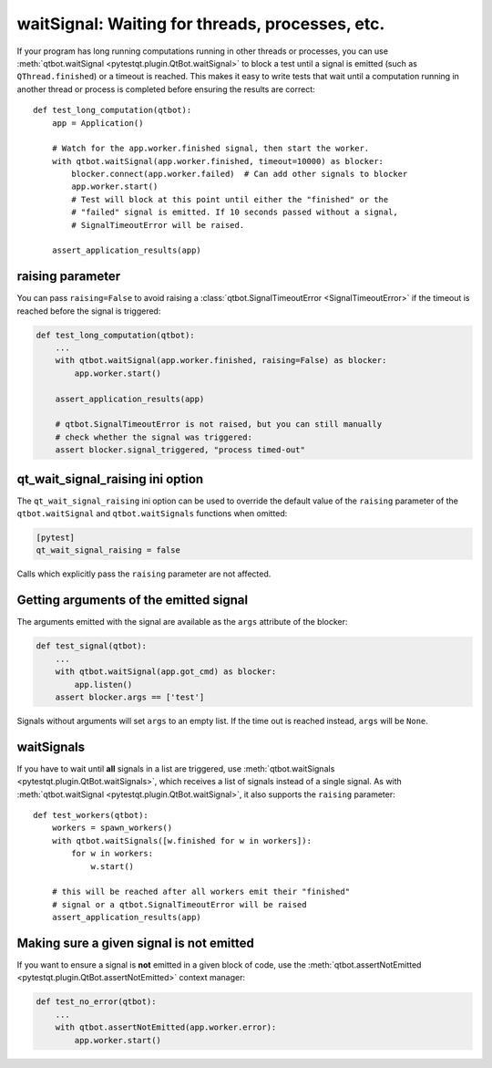 waitSignal: Waiting for threads, processes, etc.
================================================

.. versionadded:: 1.2

If your program has long running computations running in other threads or
processes, you can use :meth:`qtbot.waitSignal <pytestqt.plugin.QtBot.waitSignal>`
to block a test until a signal is emitted (such as ``QThread.finished``) or a
timeout is reached. This makes it easy to write tests that wait until a
computation running in another thread or process is completed before
ensuring the results are correct::

    def test_long_computation(qtbot):
        app = Application()

        # Watch for the app.worker.finished signal, then start the worker.
        with qtbot.waitSignal(app.worker.finished, timeout=10000) as blocker:
            blocker.connect(app.worker.failed)  # Can add other signals to blocker
            app.worker.start()
            # Test will block at this point until either the "finished" or the
            # "failed" signal is emitted. If 10 seconds passed without a signal,
            # SignalTimeoutError will be raised.

        assert_application_results(app)



raising parameter
-----------------

.. versionadded:: 1.4
.. versionchanged:: 2.0                  

You can pass ``raising=False`` to avoid raising a
:class:`qtbot.SignalTimeoutError <SignalTimeoutError>` if the timeout is
reached before the signal is triggered:

.. code-block:: python

    def test_long_computation(qtbot):
        ...
        with qtbot.waitSignal(app.worker.finished, raising=False) as blocker:
            app.worker.start()

        assert_application_results(app)

        # qtbot.SignalTimeoutError is not raised, but you can still manually
        # check whether the signal was triggered:
        assert blocker.signal_triggered, "process timed-out"

.. _qt_wait_signal_raising:

qt_wait_signal_raising ini option
---------------------------------

.. versionadded:: 1.11
.. versionchanged:: 2.0                  

The ``qt_wait_signal_raising`` ini option can be used to override the default
value of the ``raising`` parameter of the ``qtbot.waitSignal`` and
``qtbot.waitSignals`` functions when omitted:

.. code-block:: ini

    [pytest]
    qt_wait_signal_raising = false

Calls which explicitly pass the ``raising`` parameter are not affected.


Getting arguments of the emitted signal
---------------------------------------

.. versionadded:: 1.10

The arguments emitted with the signal are available as the ``args`` attribute
of the blocker:


.. code-block:: python

    def test_signal(qtbot):
        ...
        with qtbot.waitSignal(app.got_cmd) as blocker:
            app.listen()
        assert blocker.args == ['test']


Signals without arguments will set ``args`` to an empty list. If the time out
is reached instead, ``args`` will be ``None``.

waitSignals
-----------

.. versionadded:: 1.4

If you have to wait until **all** signals in a list are triggered, use
:meth:`qtbot.waitSignals <pytestqt.plugin.QtBot.waitSignals>`, which receives
a list of signals instead of a single signal. As with
:meth:`qtbot.waitSignal <pytestqt.plugin.QtBot.waitSignal>`, it also supports
the ``raising`` parameter::

    def test_workers(qtbot):
        workers = spawn_workers()
        with qtbot.waitSignals([w.finished for w in workers]):
            for w in workers:
                w.start()

        # this will be reached after all workers emit their "finished"
        # signal or a qtbot.SignalTimeoutError will be raised
        assert_application_results(app)

Making sure a given signal is not emitted
-----------------------------------------

.. versionadded:: 1.11

If you want to ensure a signal is **not** emitted in a given block of code, use
the :meth:`qtbot.assertNotEmitted <pytestqt.plugin.QtBot.assertNotEmitted>`
context manager:

.. code-block:: python

    def test_no_error(qtbot):
        ...
        with qtbot.assertNotEmitted(app.worker.error):
            app.worker.start()
